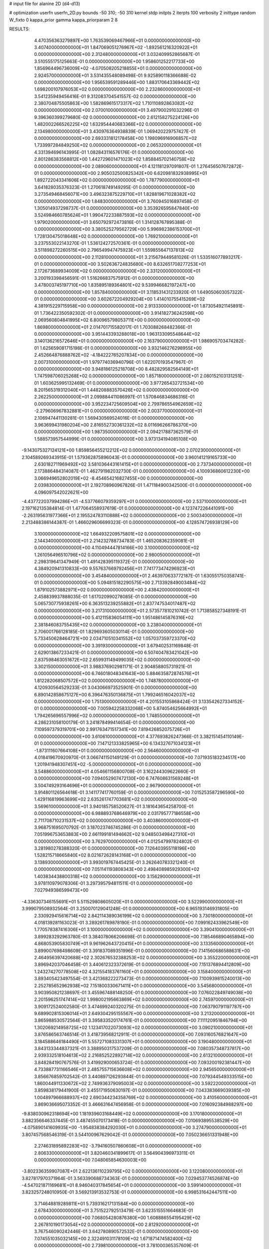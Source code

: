 # input file for alanine 2D (d4-d13)

# optimization
userfn       userfn_2D.py
bounds       -50 310; -50 310
kernel       stdp
initpts      2
iterpts      100
verbosity    2
inittype     random
W_fixto      0
kappa_prior  gamma
kappa_priorparam 2 8


RESULTS:
  4.470356363279897E+00  1.763539069467966E+01  0.000000000000000E+00       3.407400000000000E+01
  1.847069051276967E+02 -1.892561216320922E+01  0.000000000000000E+00       2.312480000000000E+01       3.032409952865687E-01  3.510555175125663E-01       0.000000000000000E+00  1.958601252217733E+00
  1.856964496736009E+02 -4.070508205218855E+01  0.000000000000000E+00       2.924570000000000E+01       3.531435548089498E-01  9.925890118366688E-02       0.000000000000000E+00  1.956539591289446E+00
  1.883170643369442E+02  1.698200107976053E+02  0.000000000000000E+00       2.232860000000000E+01       3.541235949456416E-01  9.312083704541557E-02       0.000000000000000E+00  2.380704875505863E+00
  1.582869615173317E+02  1.710110892863082E+02  0.000000000000000E+00       2.070010000000000E+01       3.497900291032296E-01  9.396360399279680E-02       0.000000000000000E+00  2.612158275224126E+00
  1.482002266526225E+02  1.632954440683366E+02  0.000000000000000E+00       2.134980000000000E+01       3.430976364938839E-01  1.069420229757427E-01       0.000000000000000E+00  2.693331812178458E+00
  1.198096916906857E+02  1.733997284849250E+02  0.000000000000000E+00       2.065320000000000E+01       4.331394696143995E-01  1.082843116576176E-01       0.000000000000000E+00  2.801286383568812E+00
  1.442729601471023E+02  1.858845702140758E+02  0.000000000000000E+00       2.089060000000000E+01       4.121181297091807E-01  1.276456507672872E-01       0.000000000000000E+00  2.905032500825342E+00
  6.620981832938995E+01  1.892722043341606E+02  0.000000000000000E+00       1.787790000000000E+01       3.641828035376323E-01  1.270618749149295E-01       0.000000000000000E+00  3.273549468456071E+00
  3.496323875229710E+01  1.828819671028382E+02  0.000000000000000E+00       1.848300000000000E+01       3.760945016897458E-01  1.305014937298737E-01       0.000000000000000E+00  3.353926595847840E+00
  3.524984660785624E+01  1.990472233887593E+02  0.000000000000000E+00       1.979020000000000E+01       3.650792972473816E-01  1.314128767895388E-01       0.000000000000000E+00  3.380525279562729E+00
  5.996982386153700E+01  1.728130475018648E+02  0.000000000000000E+00       1.769210000000000E+01       3.237553022143270E-01  1.536124272570361E-01       0.000000000000000E+00  3.511898272260515E+00
  2.796549947475923E+01  1.559855647137813E+02  0.000000000000000E+00       2.112810000000000E+01       3.215679449581026E-01  1.533516077893217E-01       0.000000000000000E+00  3.502636724835680E+00
  8.632651708277253E+01  2.172673689934009E+02  0.000000000000000E+00       2.331200000000000E+01       3.200193398456591E-01  1.516266837575912E-01       0.000000000000000E+00  3.478003745197710E+00
  1.835895189364801E+02  9.539946682197247E+00  0.000000000000000E+00       1.857840000000000E+01       3.118531431233920E-01  1.649050603057322E-01       0.000000000000000E+00  3.602672204929204E+00
  1.414010755415269E+02  4.381915229715958E+00  0.000000000000000E+00       2.913330000000000E+01       1.873054921145891E-01  1.736422350592302E-01       0.000000000000000E+00  3.914182736242598E+00
  2.069560804841995E+02  6.800965798053711E+00  0.000000000000000E+00       1.869800000000000E+01       2.014701715582017E-01  1.703088268482366E-01       0.000000000000000E+00  3.951443393288018E+00
  1.963133095548644E+02  3.140136216572646E+01  0.000000000000000E+00       2.163790000000000E+01       1.986905703474282E-01  1.625659081715198E-01       0.000000000000000E+00  3.932146276298955E+00
  2.452664876888762E+02 -4.184222765207834E+00  0.000000000000000E+00       2.007310000000000E+01       1.979774036940796E-01  1.622070193547967E-01       0.000000000000000E+00  3.948186125218708E+00
  8.482829582564149E+01  1.747598706025268E+02  0.000000000000000E+00       1.857180000000000E+01       2.080152103131251E-01  1.603625995132469E-01       0.000000000000000E+00  3.977265432721534E+00
  8.201565319312040E+01  1.448208883570426E+02  0.000000000000000E+00       2.262250000000000E+01       2.099884411086997E-01  1.570846834686316E-01       0.000000000000000E+00  3.952234725609504E+00
  2.799786554962659E+02 -2.279606967832881E+01  0.000000000000000E+00       2.003770000000000E+01       2.106947441130281E-01  1.569430569524016E-01       0.000000000000000E+00  3.963699431980204E+00
  2.816552730361232E+02  8.011696266786370E+00  0.000000000000000E+00       1.987350000000000E+01       2.094217887362579E-01  1.588573957544999E-01       0.000000000000000E+00  3.973134194085108E+00
 -9.143075327124121E+00  1.859856455212212E+02  0.000000000000000E+00       2.070230000000000E+01       2.104589269343915E-01  1.579362875896043E-01       0.000000000000000E+00  3.960141219165733E+00
  2.630182711969492E+02  3.581036443161415E+01  0.000000000000000E+00       2.737340000000000E+01       2.173886484314087E-01  1.462791982032730E-01       0.000000000000000E+00  4.100936860612230E+00
  3.066949652802019E+02 -8.454654216827455E+00  0.000000000000000E+00       2.039830000000000E+01       2.192708960967826E-01  1.471184900342500E-01       0.000000000000000E+00  4.096097542022621E+00
 -4.437722037994286E+01 -4.537766079359297E+01  0.000000000000000E+00       2.537100000000000E+01       2.197162135384814E-01  1.477064558937619E-01       0.000000000000000E+00  4.123747226441091E+00
 -2.263195631977366E+01  2.195524783110888E+02  0.000000000000000E+00       2.500340000000000E+01       2.213488386144387E-01  1.466029606699323E-01       0.000000000000000E+00  4.128574726938129E+00
  3.100000000000000E+02  1.664932209575801E+02  0.000000000000000E+00       2.144340000000000E+01       2.214232788734783E-01  1.465208362359081E-01       0.000000000000000E+00  4.110494447814166E+00
  3.100000000000000E+02  1.261056496510796E+02  0.000000000000000E+00       2.980050000000000E+01       2.298319641347949E-01  1.491428395119372E-01       0.000000000000000E+00  4.384920941310833E+00
  9.557637669792456E+01  7.741773474296923E+01  0.000000000000000E+00       3.454840000000000E+01       2.463970633772187E-01  1.630551750358741E-01       0.000000000000000E+00  5.094815182290575E+00
  2.713392849003484E+02  1.879102573882971E+02  0.000000000000000E+00       2.438420000000000E+01       2.458839937888035E-01  1.617020990278085E-01       0.000000000000000E+00  5.065730775938261E+00
  6.363513239255882E+01  2.837747534017487E+02  0.000000000000000E+00       3.217310000000000E+01       2.573577810210742E-01  1.713858527348191E-01       0.000000000000000E+00  5.412115836054111E+00
  1.951486145876316E+02  2.381846083755435E+02  0.000000000000000E+00       3.238040000000000E+01       2.706001766128185E-01  1.829693605030114E-01       0.000000000000000E+00  5.733450628464721E+00
  2.034710510341552E+02  1.057037359723370E+02  0.000000000000000E+00       3.391930000000000E+01       3.679402531169848E-01  2.629013867233421E-01       0.000000000000000E+00  6.507404783421042E+00
  2.837598463051672E+02  2.659931149499035E+02  0.000000000000000E+00       3.302150000000000E+01       3.988376902981171E-01  2.904858805731921E-01       0.000000000000000E+00  6.746018048341643E+00
  5.884635872874576E+01  1.812282068507572E+02  0.000000000000000E+00       1.748780000000000E+01       4.120930564529233E-01  3.043066973525901E-01       0.000000000000000E+00  6.890142858675127E+00
  6.396476350136875E+01  1.799246516042037E+02  0.000000000000000E+00       1.751300000000000E+01       4.201553105868424E-01  3.133542627334152E-01       0.000000000000000E+00  7.005942258332068E+00
  5.874054625664992E+01  1.794265696557996E+02  0.000000000000000E+00       1.748550000000000E+01       4.286231058100179E-01  3.241878499414654E-01       0.000000000000000E+00  7.109597379319701E+00
  2.991763471517341E+00  7.819426852075726E+01  0.000000000000000E+00       3.610610000000000E+01       4.377693826247366E-01  3.382151454110149E-01       0.000000000000000E+00  7.147121333825965E+00
  6.134327671034123E+01 -1.873111607664108E+01  0.000000000000000E+00       2.564600000000000E+01       4.018419670920970E-01  3.066741150149129E-01       0.000000000000000E+00  7.071935183234517E+00
  1.201941948307451E+02 -5.000000000000000E+01  0.000000000000000E+00       3.548860000000000E+01       4.054661156800708E-01  3.162244309622660E-01       0.000000000000000E+00  7.094052907472130E+00
  6.747608631569248E+01  3.504749293164696E+01  0.000000000000000E+00       2.967900000000000E+01       3.914801126564618E-01  3.141177417760159E-01       0.000000000000000E+00  7.015253587296590E+00
  1.429116819963699E+02  2.635261747703681E+02  0.000000000000000E+00       3.569610000000000E+01       3.940185758520627E-01  3.181643654258700E-01       0.000000000000000E+00  6.988893768646979E+00
  2.031795777186558E+00  2.711708710231537E+02  0.000000000000000E+00       3.403860000000000E+01       3.968751695070792E-01  3.187023746745286E-01       0.000000000000000E+00  7.051996753653883E+00
  2.661199181494662E+02  9.048503498427310E+01  0.000000000000000E+00       3.762970000000000E+01       4.012547997824802E-01  3.281980278388320E-01       0.000000000000000E+00  7.126403955118196E+00
  1.528215718665840E+02  8.021672628143168E+01  0.000000000000000E+00       3.138930000000000E+01       3.993019767445425E-01  3.262640783321240E-01       0.000000000000000E+00  7.051141193808343E+00
  2.498408985929300E+02  1.403834438800318E+02  0.000000000000000E+00       3.156290000000000E+01       3.978110979078306E-01  3.297395794811511E-01       0.000000000000000E+00  7.027949386599473E+00
 -4.336307346155691E+01  5.511529808605020E+01  0.000000000000000E+00       3.522990000000000E+01       3.999079508932564E-01  3.250070129041248E-01       0.000000000000000E+00  6.965193146931805E+00
  2.330929415616714E+02  2.842114389036199E+02  0.000000000000000E+00       3.730180000000000E+01       4.018139281163023E-01  3.289261789878190E-01       0.000000000000000E+00  7.099162433962549E+00
  1.770578387416306E+01  3.100000000000000E+02  0.000000000000000E+00       3.390410000000000E+01       3.899283292963780E-01  3.384078066206698E-01       0.000000000000000E+00  7.185466890465894E+00
  4.868053905830749E+01  9.961962643720415E+01  0.000000000000000E+00       3.133560000000000E+01       3.899007698498609E-01  3.391837089351996E-01       0.000000000000000E+00  7.141560686588631E+00
  2.464956397420688E+02  2.302676532388253E+02  0.000000000000000E+00       3.355220000000000E+01       3.896942037046458E-01  3.440612323372619E-01       0.000000000000000E+00  7.151376894412809E+00
  1.243274270778508E+02  4.321554183761160E+01  0.000000000000000E+00       3.158400000000000E+01       3.893405423497554E-01  3.421368222273473E-01       0.000000000000000E+00  7.100939815240013E+00
  2.252785652962938E+02  7.151800330671411E+01  0.000000000000000E+00       3.545680000000000E+01       3.903950821238697E-01  3.455967488148250E-01       0.000000000000000E+00  7.076022849749038E+00
  2.201596251747414E+02  1.998002195663869E+02  0.000000000000000E+00       2.745970000000000E+01       3.909172524002580E-01  3.474699240320275E-01       0.000000000000000E+00  7.063790791197787E+00
  9.689902815306014E+01  2.649304295155567E+00  0.000000000000000E+00       3.213200000000000E+01       3.865988530572564E-01  3.395833520174761E-01       0.000000000000000E+00  7.111120951846794E+00
  1.302069214958725E+02  1.123417022073093E+02  0.000000000000000E+00       3.090210000000000E+01       3.876586563746514E-01  3.418739568212911E-01       0.000000000000000E+00  7.093160576821647E+00
  3.184588646184490E+01  5.557271083331307E+01  0.000000000000000E+00       3.190480000000000E+01       3.843133344837321E-01  3.388950317537209E-01       0.000000000000000E+00  7.080357348737817E+00
  2.939332518104613E+02  2.216852522892714E+02  0.000000000000000E+00       2.613210000000000E+01       3.848284190767576E-01  3.419929000653724E-01       0.000000000000000E+00  7.093200192381447E+00
  4.733887731166546E+01  2.485755715636608E+02  0.000000000000000E+00       2.945650000000000E+01       3.856676859702542E-01  3.440897126293844E-01       0.000000000000000E+00  7.079344549333515E+00
  1.860044911330672E+02  2.749936379095003E+02  0.000000000000000E+00       3.592220000000000E+01       3.859838179441900E-01  3.455171950630197E-01       0.000000000000000E+00  7.043383669039385E+00
  1.004897966688937E+02  2.690344234358769E+02  0.000000000000000E+00       3.410560000000000E+01       3.869036695073352E-01  3.466631647456958E-01       0.000000000000000E+00  7.016092384988297E+00
 -9.838030962318694E+00  1.181939603168449E+02  0.000000000000000E+00       3.170180000000000E+01       3.882356646337445E-01  3.487455070173418E-01       0.000000000000000E+00  7.010693895538529E+00
 -4.075890141609935E+00 -1.954838384292030E+01  0.000000000000000E+00       3.274790000000000E+01       3.807457568546319E-01  3.544100967629042E-01       0.000000000000000E+00  7.050236651331948E+00
  2.274631895892283E+02 -3.794160507860608E+01  0.000000000000000E+00       2.806330000000000E+01       3.820460341899617E-01  3.564904396973311E-01       0.000000000000000E+00  7.048065854630003E+00
 -3.802336359907087E+01  2.622136110239795E+02  0.000000000000000E+00       3.122080000000000E+01       3.827817970371964E-01  3.563390688734363E-01       0.000000000000000E+00  7.029453774526874E+00
 -4.547021871169681E+01  8.946040317845654E+01  0.000000000000000E+00       3.599140000000000E+01       3.823257248010950E-01  3.569213913532753E-01       0.000000000000000E+00  6.998531642447511E+00
  3.714648819289811E+01  5.739316217131584E+00  0.000000000000000E+00       2.678430000000000E+01       3.751522792513479E-01  3.623515551664683E-01       0.000000000000000E+00  7.068054280876380E+00
  1.608886554195429E+02  2.267810190173054E+02  0.000000000000000E+00       2.812920000000000E+01       3.767546090242446E-01  3.642780890572532E-01       0.000000000000000E+00  7.074551035032145E+00
  2.322491031178109E+02  1.671871474582400E+02  0.000000000000000E+00       2.739810000000000E+01       3.781000365357609E-01  3.665494078729234E-01       0.000000000000000E+00  7.079932584753944E+00
  1.710404559019278E+02  1.237317855445022E+02  0.000000000000000E+00       2.820590000000000E+01       3.792295599665508E-01  3.678791333942671E-01       0.000000000000000E+00  7.080208425191043E+00
  2.657005656346274E+02  3.011524069814840E+02  0.000000000000000E+00       3.101710000000000E+01       3.803786876106793E-01  3.697811166479796E-01       0.000000000000000E+00  7.077190725480362E+00
  2.347791448213070E+02  1.121290307908144E+02  0.000000000000000E+00       3.680750000000000E+01       3.808113159361539E-01  3.697378220374591E-01       0.000000000000000E+00  7.060615124181983E+00
  8.767020482589396E+01 -4.497287836695418E+01  0.000000000000000E+00       3.048190000000000E+01       3.803479662854876E-01  3.697099715492016E-01       0.000000000000000E+00  7.072674774290156E+00
  1.244983814907925E+02  2.298015581563415E+02  0.000000000000000E+00       2.880230000000000E+01       3.820001576652656E-01  3.715357224879521E-01       0.000000000000000E+00  7.079905100133630E+00
 -1.952958834941670E+01  1.503578379619148E+02  0.000000000000000E+00       2.417710000000000E+01       3.834065714599232E-01  3.738405065485474E-01       0.000000000000000E+00  7.094053728117217E+00
  1.531434669582725E+02 -3.802649474194335E+01  0.000000000000000E+00       3.348500000000000E+01       3.844375900009739E-01  3.751219109122793E-01       0.000000000000000E+00  7.104766158235355E+00
  1.610783897662166E+02  4.542713069562375E+01  0.000000000000000E+00       2.536310000000000E+01       3.863480652237544E-01  3.775242811262278E-01       0.000000000000000E+00  7.125814420328076E+00
  2.084191984112673E+02  1.378468659580011E+02  0.000000000000000E+00       2.953730000000000E+01       3.874605611647861E-01  3.798667268274260E-01       0.000000000000000E+00  7.133896406953106E+00
 -1.465464818325527E+01  2.984210265258169E+02  0.000000000000000E+00       3.192150000000000E+01       3.836393853901646E-01  3.710019945843235E-01       0.000000000000000E+00  7.068908696813957E+00
 -3.204141113211029E+01  2.198196558816471E+01  0.000000000000000E+00       3.234710000000000E+01       3.794952828755347E-01  3.552155510759900E-01       0.000000000000000E+00  7.001954287670492E+00
  6.290412168941714E+01  6.986702142190416E+01  0.000000000000000E+00       3.271160000000000E+01       3.804164867635852E-01  3.568312992230211E-01       0.000000000000000E+00  7.000523103823658E+00
  1.869697134191787E+02  7.089004980971613E+01  0.000000000000000E+00       3.043960000000000E+01       3.812822272916241E-01  3.581670910650986E-01       0.000000000000000E+00  7.000297227756080E+00
  2.858351742531411E+02  6.062345484595253E+01  0.000000000000000E+00       3.397900000000000E+01       3.816505922076915E-01  3.581535971209849E-01       0.000000000000000E+00  6.983217820728912E+00
  3.225390999770926E+00  2.386931234963801E+02  0.000000000000000E+00       2.950150000000000E+01       3.822729776642342E-01  3.598322724302232E-01       0.000000000000000E+00  6.985547896486777E+00
  1.171209687737188E+02 -2.189720678238570E+01  0.000000000000000E+00       3.452400000000000E+01       3.831599394903418E-01  3.614162193393455E-01       0.000000000000000E+00  6.988295142388652E+00
  8.030907653060061E+01  1.056668568110270E+02  0.000000000000000E+00       3.111620000000000E+01       3.840096369860144E-01  3.625843059339326E-01       0.000000000000000E+00  6.989610037262824E+00
  1.842180204000567E+02  2.045160901801287E+02  0.000000000000000E+00       2.418590000000000E+01       3.852356076896032E-01  3.642874048353367E-01       0.000000000000000E+00  7.003761803547292E+00
 -4.888417340941455E+01  1.965770425430551E+02  0.000000000000000E+00       2.115830000000000E+01       3.862524092726801E-01  3.662331558398103E-01       0.000000000000000E+00  7.020653035463534E+00
  3.013877320268255E+02  2.891984084475366E+02  0.000000000000000E+00       2.974830000000000E+01       3.851864594382071E-01  3.695628095158842E-01       0.000000000000000E+00  7.031853961182851E+00
 -8.508604601032015E+00  4.926960222461436E+01  0.000000000000000E+00       3.615230000000000E+01       3.841046154453032E-01  3.610633222481528E-01       0.000000000000000E+00  6.972072065886541E+00
  2.255168205237511E+02  2.542812988272712E+02  0.000000000000000E+00       3.752680000000000E+01       3.844735127348532E-01  3.618316477732492E-01       0.000000000000000E+00  6.960778603290549E+00
  4.963934293076736E+01  1.289373448772134E+02  0.000000000000000E+00       2.566100000000000E+01       3.848512072078948E-01  3.635817675601880E-01       0.000000000000000E+00  6.969309069043840E+00
  2.810095275988908E+02  1.160557924623362E+02  0.000000000000000E+00       3.367360000000000E+01       3.856217906543086E-01  3.641675309927945E-01       0.000000000000000E+00  6.966937841835878E+00
  3.245494944022794E+01  2.789460637011132E+02  0.000000000000000E+00       3.377820000000000E+01       3.861576141057083E-01  3.619921296412749E-01       0.000000000000000E+00  6.945258109647102E+00
  1.571289821754208E+02  2.909830269930669E+02  0.000000000000000E+00       3.624430000000000E+01       3.867454868457922E-01  3.635688508984241E-01       0.000000000000000E+00  6.947963829228967E+00
  9.412154111721944E+01  4.216400239486887E+01  0.000000000000000E+00       3.388110000000000E+01       3.835743000881962E-01  3.644860931395141E-01       0.000000000000000E+00  6.965391190901891E+00
  4.993858479371679E+01  3.100000000000000E+02  0.000000000000000E+00       3.093770000000000E+01       3.808822242594974E-01  3.598462354707730E-01       0.000000000000000E+00  6.933158163795108E+00
  1.925948258655397E+01  1.116988795911367E+02  0.000000000000000E+00       3.137340000000000E+01       3.821570076454770E-01  3.600707762617747E-01       0.000000000000000E+00  6.933487264127731E+00
  1.121166355823089E+02  2.028958712018119E+02  0.000000000000000E+00       2.235700000000000E+01       3.832503939574002E-01  3.611984985731076E-01       0.000000000000000E+00  6.945829783462055E+00
  2.804550255583282E+02  1.538598014789456E+02  0.000000000000000E+00       2.574020000000000E+01       3.843378822357773E-01  3.624160149493235E-01       0.000000000000000E+00  6.957777785143271E+00